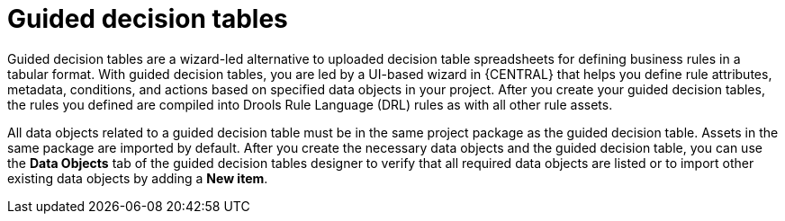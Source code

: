[id='guided-decision-tables-con']
= Guided decision tables

Guided decision tables are a wizard-led alternative to uploaded decision table spreadsheets for defining business rules in a tabular format. With guided decision tables, you are led by a UI-based wizard in {CENTRAL} that helps you define rule attributes, metadata, conditions, and actions based on specified data objects in your project. After you create your guided decision tables, the rules you defined are compiled into Drools Rule Language (DRL) rules as with all other rule assets.

All data objects related to a guided decision table must be in the same project package as the guided decision table. Assets in the same package are imported by default. After you create the necessary data objects and the guided decision table, you can use the *Data Objects* tab of the guided decision tables designer to verify that all required data objects are listed or to import other existing data objects by adding a *New item*.
